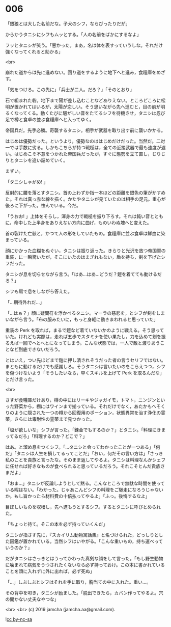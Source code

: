 #+OPTIONS: toc:nil
#+OPTIONS: -:nil
#+OPTIONS: ^:{}
 
* 006

  「銀狼とは大した名前だな。子犬のシフ，ならぴったりだが」

  からかうタニシにシフもムッとする。「人の名前をばかにするなよ」

  フッとタニシが笑う。「悪かった。まあ，名は体を表すっていうしな。それだけ強くなってくれると助かる」

  <br>

  崩れた道からは先に進めない。回り道をするように地下へと進み，食糧庫をめざす。

  「気をつけろ。この先に」「兵士が二人。だろ？」「そのとおり」

  石で組まれた砦。地下まで陽が差し込むことなどありえない。ところどころに松明が置かれてはいるが，太陽が恋しい。そう思いながら先へ進むと，目の前が明るくなってくる。動くたびに騒がしい音をたてるシフを待機させ，タニシは忍び足で樽と食卓の並ぶ食糧庫へと入ってゆく。

  帝国兵だ。先手必勝。奇襲するタニシ。相手が武器を取り出す前に襲いかかる。

  はじめは優勢だった。というより，優勢なのははじめだけだった。当然だ。二対一では手数に劣る。しかもこちらが持つ戦槌は，全ての近接武器で最も速度が遅い。はじめこそ不意をつかれた帝国兵だったが，すぐに態勢を立て直し，じりじりとタニシを追い詰めていく。

  まずい。

  「タニシしゃがめ! 」

  反射的に腰を落とすタニシ。首の上わずか指一本ほどの距離を銀色の筆がかすめた。それは真っ赤な線を描く。かたやタニシが見ていたのは相手の足元。重心が後ろに下がった。怯んでいる。今だ。

  「うおお! 」上体をそらし，渾身の力で戦槌を振り下ろす。それは鈍い音とともに，命中した上半身をありえない方向に曲げ，ものいわぬ塊へと変えた。

  首の裂けた亡骸と，かつて人の形をしていたもの。食糧庫に並ぶ食卓は鮮血に染まっている。

  顔にかかった血糊をぬぐい，タニシは振り返った。きらりと光沢を放つ帝国軍の重装，に一瞬驚いたが，そこにいたのはまぎれもない，盾を持ち，剣を下げたシフだった。

  タニシが息を切らせながら言う。「はあ…はあ…どうだ？鎧を着てても動けるだろ？」

  シフも肩で息をしながら答えた。

  「…期待外れだ…」

  「…はぁ？」顔に疑問符を浮かべるタニシ。マーラの慈悲を，とシフが剣をしまいながら言う。「布の服みたいに，もっと身軽に動きまわれると思っていた」

  重装の Perk を取れば，まるで鎧など着ていないかのように戦える。そう思っていた。けれども実際は，走れば五歩でスタミナを使い果たし，力を込めて剣を振るえば一回でへとへとになってしまう。こんな状態では，一人で敵と渡りあうことなど到底できないだろう。

  とはいえ，つい先ほどまで鎧に押し潰されそうだった者の言うセリフではない。まともに動けるだけでも感謝しろ。そうタニシは言いたいのをこらえつつ，シフを傷つけないよう「そうしたいなら，早くスキルを上げて Perk を取るんだな」とだけ言った。

  <br>

  さすが食糧庫だけあり，樽の中にはリーキやジャガイモ，トマト，ニンジンといった野菜から，棚にはワインまで揃っている。それだけでなく，あたかもへそくりのように隠された一つの樽から回復用のポーション，状態異常を治す浄化の霊薬，さらには毒耐性の霊薬まで見つかった。

  「塩が欲しいな」シフが言った。「錬金でもするのか？」とタニシ。「料理にきまってるだろ」「料理するのか？どこで？」

  はあ。と溜め息をつくシフ。「…タニシと会ってわかったことが一つある」「何だ」「タニシは人生を損してるってことだ」「おい，何だその言い方は」「さっき私のことを貴族と言ったな。そのまま返してやるよ。タニシは料理なんかシェフに任せれば好きなものが食べられると思っているだろう。それこそとんだ貴族さまだよ」

  「おま…」タニシが反論しようとして黙る。こんなところで無駄な時間を使っている暇はない。「わかった。じゃあこんどシフの料理をご馳走になろうじゃないか。もし旨かったら材料費の十倍払ってやるよ」「ふっ。後悔するなよ」

  目ぼしいものを収穫し，先へ進もうとするシフ。するとタニシに呼びとめられた。

  「ちょっと待て。そこの本を必ず持っていくんだ」

  タニシが指さす先に，『スカイリム動物寓話集』と名づけられた，どっしりとした図鑑が置かれている。当然シフはいやがる。「こんな重いもの，持ち運べっていうのか？」

  だがタニシはさっきとはうってかわった真剣な顔をして言った。「もし野生動物に噛まれて病気をうつされたくないなら必ず持っておけ。この本に書かれていることを頭に入れずに外に出れば，必ず死ぬ」

  「…」しぶしぶとシフはそれを手に取り，胸当ての中に入れた。重い…。

  その背中を叩き，タニシが励ました。「脱出できたら，カバン作ってやるよ。穴の開かない丈夫なやつな」

  <br>
  <br>
  (c) 2019 jamcha (jamcha.aa@gmail.com).

  ![[https://i.creativecommons.org/l/by-nc-sa/4.0/88x31.png][cc by-nc-sa]]
